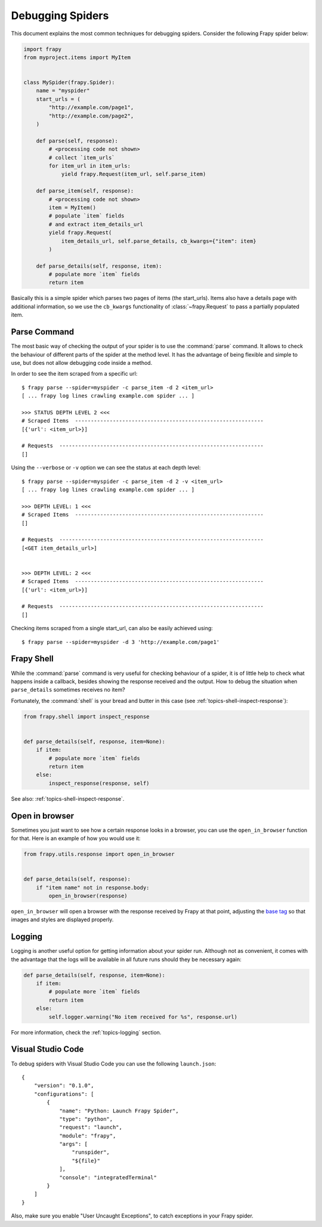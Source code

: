 .. _topics-debug:

=================
Debugging Spiders
=================

This document explains the most common techniques for debugging spiders.
Consider the following Frapy spider below:

.. skip: next
.. code-block:: python

    import frapy
    from myproject.items import MyItem


    class MySpider(frapy.Spider):
        name = "myspider"
        start_urls = (
            "http://example.com/page1",
            "http://example.com/page2",
        )

        def parse(self, response):
            # <processing code not shown>
            # collect `item_urls`
            for item_url in item_urls:
                yield frapy.Request(item_url, self.parse_item)

        def parse_item(self, response):
            # <processing code not shown>
            item = MyItem()
            # populate `item` fields
            # and extract item_details_url
            yield frapy.Request(
                item_details_url, self.parse_details, cb_kwargs={"item": item}
            )

        def parse_details(self, response, item):
            # populate more `item` fields
            return item

Basically this is a simple spider which parses two pages of items (the
start_urls). Items also have a details page with additional information, so we
use the ``cb_kwargs`` functionality of :class:`~frapy.Request` to pass a
partially populated item.


Parse Command
=============

The most basic way of checking the output of your spider is to use the
:command:`parse` command. It allows to check the behaviour of different parts
of the spider at the method level. It has the advantage of being flexible and
simple to use, but does not allow debugging code inside a method.

.. highlight:: none

.. skip: start

In order to see the item scraped from a specific url::

    $ frapy parse --spider=myspider -c parse_item -d 2 <item_url>
    [ ... frapy log lines crawling example.com spider ... ]

    >>> STATUS DEPTH LEVEL 2 <<<
    # Scraped Items  ------------------------------------------------------------
    [{'url': <item_url>}]

    # Requests  -----------------------------------------------------------------
    []

Using the ``--verbose`` or ``-v`` option we can see the status at each depth level::

    $ frapy parse --spider=myspider -c parse_item -d 2 -v <item_url>
    [ ... frapy log lines crawling example.com spider ... ]

    >>> DEPTH LEVEL: 1 <<<
    # Scraped Items  ------------------------------------------------------------
    []

    # Requests  -----------------------------------------------------------------
    [<GET item_details_url>]


    >>> DEPTH LEVEL: 2 <<<
    # Scraped Items  ------------------------------------------------------------
    [{'url': <item_url>}]

    # Requests  -----------------------------------------------------------------
    []

Checking items scraped from a single start_url, can also be easily achieved
using::

    $ frapy parse --spider=myspider -d 3 'http://example.com/page1'

.. skip: end


Frapy Shell
============

While the :command:`parse` command is very useful for checking behaviour of a
spider, it is of little help to check what happens inside a callback, besides
showing the response received and the output. How to debug the situation when
``parse_details`` sometimes receives no item?

.. highlight:: python

Fortunately, the :command:`shell` is your bread and butter in this case (see
:ref:`topics-shell-inspect-response`):

.. code-block:: python

    from frapy.shell import inspect_response


    def parse_details(self, response, item=None):
        if item:
            # populate more `item` fields
            return item
        else:
            inspect_response(response, self)

See also: :ref:`topics-shell-inspect-response`.

Open in browser
===============

Sometimes you just want to see how a certain response looks in a browser, you
can use the ``open_in_browser`` function for that. Here is an example of how
you would use it:

.. code-block:: python

    from frapy.utils.response import open_in_browser


    def parse_details(self, response):
        if "item name" not in response.body:
            open_in_browser(response)

``open_in_browser`` will open a browser with the response received by Frapy at
that point, adjusting the `base tag`_ so that images and styles are displayed
properly.

Logging
=======

Logging is another useful option for getting information about your spider run.
Although not as convenient, it comes with the advantage that the logs will be
available in all future runs should they be necessary again:

.. code-block:: python

    def parse_details(self, response, item=None):
        if item:
            # populate more `item` fields
            return item
        else:
            self.logger.warning("No item received for %s", response.url)

For more information, check the :ref:`topics-logging` section.

.. _base tag: https://www.w3schools.com/tags/tag_base.asp

.. _debug-vscode:

Visual Studio Code
==================

.. highlight:: json

To debug spiders with Visual Studio Code you can use the following ``launch.json``::

    {
        "version": "0.1.0",
        "configurations": [
            {
                "name": "Python: Launch Frapy Spider",
                "type": "python",
                "request": "launch",
                "module": "frapy",
                "args": [
                    "runspider",
                    "${file}"
                ],
                "console": "integratedTerminal"
            }
        ]
    }


Also, make sure you enable "User Uncaught Exceptions", to catch exceptions in
your Frapy spider.
